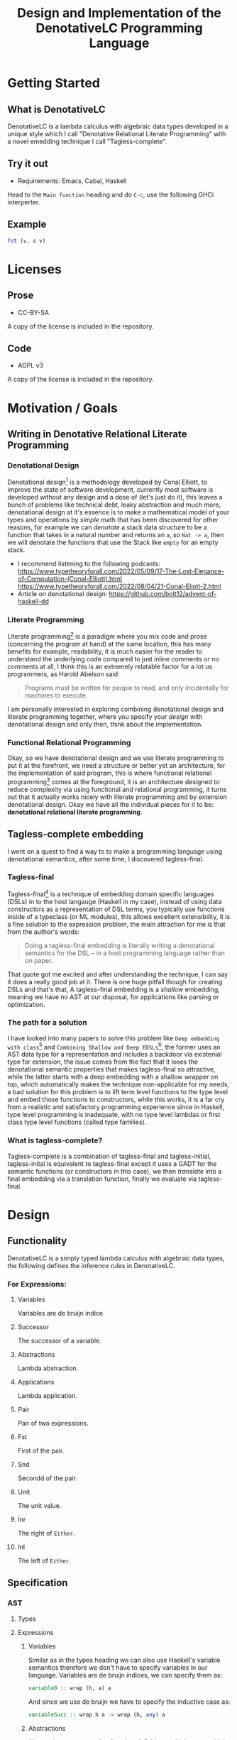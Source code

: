#+title: Design and Implementation of the DenotativeLC Programming Language

* Getting Started
** What is DenotativeLC
DenotativeLC is a lambda calculus with algebraic data types developed in a unique style which I call "Denotative Relational Literate Programming" with a novel emedding technique I call "Tagless-complete".
** Try it out
- Requirements:
  Emacs, Cabal, Haskell
Head to the ~Main function~ heading and do ~C-c~, use the following GHCi interperter.
** Example
#+begin_src haskell
fst (v, s v)

#+end_src
* Licenses
** Prose
- CC-BY-SA
A copy of the license is included in the repository.
** Code
- AGPL v3
A copy of the license is included in the repository.
* Motivation / Goals
** Writing in Denotative Relational Literate Programming
*** Denotational Design
Denotational design[fn:1] is a methodology developed by Conal Elliott, to improve the state of software development, currently most software is developed without any design and a dose of (let's just do it), this leaves a bunch of problems like technical debt, leaky abstraction and much more, denotational design at it's essence is to make a mathematical model of your types and operations by /simple/ math that has been discovered for other reasons, for example we can /denotate/ a stack data structure to be a function that takes in a natural number and returns an ~a~, so ~Nat -> a~, then we will denotate the functions that use the Stack like ~empty~ for an empty stack.
- I recommend listening to the following podcasts:
  https://www.typetheoryforall.com/2022/05/09/17-The-Lost-Elegance-of-Computation-(Conal-Elliott).html
  https://www.typetheoryforall.com/2022/08/04/21-Conal-Eliott-2.html
- Article on denotational design:
  https://github.com/bolt12/advent-of-haskell-dd
  
*** Literate Programming
Literate programming[fn:2] is a paradigm where you mix code and prose (concerning the program at hand) at the same location, this has many benefits for example, readability, it is much easier for the reader to understand the underlying code compared to just inline comments or no comments at all, I think this is an extremely relatable factor for a lot us programmers, as Harold Abelson said:
#+begin_quote
Programs must be written for people to read, and only incidentally for machines to execute.
#+end_quote
I am personally interested in exploring combining denotational design and literate programming together, where you specify your /design/ with denotational design and only then, think about the implementation.
*** Functional Relational Programming
Okay, so we have denotational design and we use literate programming to put it at the forefront, we need a structure or better yet an architecture, for the implementation of said program, this is where functional relational programming[fn:3]
comes at the foreground, it is an architecture designed to reduce complexity via using functional and relational programming, it turns out that it actually works nicely with literate programming and by extension denotational design.
Okay we have all the individual pieces for it to be: *denotational relational literate programming*.

** Tagless-complete embedding
I went on a quest to find a way to to make a programming language using denotational semantics, after some time, I discovered tagless-final.
*** Tagless-final
Tagless-final[fn:4] is a technique of embedding domain specific languages (DSLs) in to the host langauge (Haskell in my case), instead of using data constructors as a representation of DSL terms, you typically use functions inside of a typeclass (or ML modules), this allows excellent extensibility, it is a fine solution to the expression problem, the main attraction for me is that from the author's words:
#+begin_quote
Doing a tagless-final embedding is literally writing a denotational semantics for the DSL -- in a host programming language rather than on paper.
#+end_quote
That quote got me excited and after understanding the technique, I can say it does a really good job at it.
There is one huge pitfall though for creating DSLs and that's that, A tagless-final embedding is a /shallow/ embedding, meaning we have no AST at our disposal, for applications like parsing or optimization.
*** The path for a solution
I have looked into many papers to solve this problem like ~Deep embedding with class~[fn:5] and ~Combining Shallow and Deep EDSLs~[fn:6], the former uses an AST data type for a representation and includes a backdoor via existenial type for extension, the issue comes from the fact that it loses the denotational semantic properties that makes tagless-final so attractive, while the latter starts with a deep embedding with a shallow wrapper on top, which automatically makes the technique non-applicable for my needs, a bad solution for this problem is to lift term level functions to the type level and embed those functions to constructors, while this works, it is a far cry from a realistic and satisfactory programming experience since in Haskell, type level programming is inadequate, with no type level lambdas or first class type level functions (called type families).
*** What is tagless-complete?
Tagless-complete is a combination of tagless-final and tagless-initial, tagless-inital is equivalent to tagless-final except it uses a GADT for the semantic functions (or constructors in this case), we then /translate/ into a final embedding via a translation function, finally we evaluate via tagless-final.

* Design
** Functionality
DenotativeLC is a simply typed lambda calculus with algebraic data types, the following defines the inference rules in DenotativeLC.
*** For Expressions:
**** Variables
Variables are de bruijn indice.

[[file:static/img/var.png]]
**** Successor
The successor of a variable.
[[file:static/img/succ.png]]
**** Abstractions
Lambda abstraction.

[[file:static/img/lam.png]]
**** Applications
Lambda application.
[[file:static/img/app.png]]
**** Pair
Pair of two expressions.
[[file:static/img/pair.png]]
**** Fst
First of the pair.
[[file:static/img/fst.png]]
**** Snd
Secondd of the pair.
[[file:static/img/snd.png]]
**** Unit
The unit value.
[[file:static/img/unit.png]]
**** Inr
The right of ~Either~.
[[file:static/img/inr.png]]
**** Inl
The left of ~Either~.
[[file:static/img/inl.png]]
** Specification
*** AST
**** Types
**** Expressions
***** Variables
Similar as in the types heading we can also use Haskell's variable semantics therefore we don't have to specify variables in our language.
Variables are de bruijn indices, we can specify them as:
#+begin_src haskell
variable0 :: wrap (h, a) a
#+end_src
And since we use de bruijn we have to specify the inductive case as:
#+begin_src haskell
variableSucc :: wrap h a -> wrap (h, any) a
#+end_src
***** Abstractions
Abstractions correspond to function definitions, which we can think of as a function that takes an indentifier and an expression:
#+begin_src haskell
abstraction :: wrap (env, a) b -> wrap env (a -> b)
#+end_src
***** Application
Application is just function application and can be specified as:
#+begin_src haskell
application :: wrap env (a -> b) -> wrap env a -> wrap env b
#+end_src
***** Pair
Pair is the combination of two types, in Haskell it is the ~(,)~ type.
#+begin_src haskell
pair :: wrap env a -> wrap env b -> wrap env (a, b)
#+end_src
***** Fst
fst is grabbing the first value of the pair type.
#+begin_src haskell
fst :: wrap env (a, b) -> wrap env a
#+end_src
***** Snd
Snd is identical to Fst except it grabs the second value.
#+begin_src haskell
snd :: wrap env (a, b) -> wrap env b
#+end_src
***** Unit
Unit is the terminal object of the CCC, we can describe the function as:
#+begin_src haskell
unit :: wrap env ()
#+end_src
***** Inl
~inl~ comes from /co/-cartesisan, it is the dual of cartesian, in category theory we can easily receieve a dual from just flipping the arrows, this is an example of that, instead of the pair type we get ~Either~.
#+begin_src haskell
inl :: wrap h a -> wrap h (Either a b)
#+end_src
***** Inr
~inr~ is the right side equivalent to ~inl~.
#+begin_src haskell
inr :: wrap h b -> wrap h (Either a b)
#+end_src
*** Parser
The parser is another common component of a programming language, in DenotativeLC, with parser combinators we can build smaller parsers into one big one therefore simplifying my work so that I only need need to specify one function but first we need to build a parser type that we will use.
***** Parser type
The following is a parser type with ~Void~ for errors and ~String~ being the streaming type, ~Parsec~ comes from the Megaparsec library.
#+begin_src haskell
type Parser = Parsec Void String
#+end_src
***** Parsing specification
We can easily specify a single function from the combined lower level parsers with the following:
#+begin_src haskell
parseDenotativeLC :: Parser (wrap h a)

#+end_src
*** Evaluator
The evaluator is a function that evaluates terms in the closed term
#+begin_src haskell
eval :: wrap () a -> a
#+end_src
*** The full picture
The full API:
#+begin_src haskell
wrap env a
variable0 :: wrap (env, a) a
variableSucc :: wrap env a -> wrap (env, any) a
application :: wrap env (a -> b) -> wrap env a -> wrap env b
abstraction :: wrap (env, a) b -> wrap env (a -> b)
pair :: wrap env a -> wrap env b -> wrap env (a, b)
fst :: wrap env (a, b) -> wrap env a
snd :: wrap env (a, b) -> wrap env b
unit :: wrap env ()
inl :: wrap h a -> wrap h (Either a b)
inr :: wrap h b -> wrap h (Either a b)
parseDenotativeLC :: Parser (wrap h a)
eval :: wrap () a -> a  
#+end_src

** Denotation
We are going to make semantic functions that map the lambda calculus world to /a/ closed cartesian category[fn:7], first we have to define the semantic domain though. 
*** AST
Note: we are building a denotation with the environment being tuples instead of a type-level list since that is much simpler to reason with (it's also the way I started it before switching).
**** Types
***** The Semantic Domain: The Functor Category
You can pick any closed cartesian category really but the functor category is simple, so it works out.
So let's model it.
#+begin_src haskell
⟦_⟧ :: Lambda (wrap a b) => wrap a b -> (a -> b)
#+end_src
**** Expressions
***** Variables
****** exr
In compiling to categories exr, correspond to the ~snd~ function in a pair, it's in the cartesian part of the CCC, it's defined as:
#+begin_src haskell
exr (a, b) = b
#+end_src
****** exl
~exl~ corresponds to fst and it's defined as:
#+begin_src haskell
exl (a, b) = a
#+end_src
****** Typing context
Typing context is a tuple that contains the term and it's type, it looks like this: ~ℾ~.
****** (.)
Simple composition.
The composition primitive is necessary for a category to be a category so we can use this primitive.
****** Back to variables
Generally variabels correspond to identity, ~id~ but since we have the typing environment, it infact corresponds to ~exr~.
#+begin_src haskell
⟦variables0⟧ = exr
#+end_src
We also have to inductive case to worry about, which can be defined beautifully as:
#+begin_src haskell
⟦variablesSucc e1⟧ = ⟦e1⟧ . exl 
#+end_src

***** Abstractions
****** Curry
Curry is a higher-order function that takes in a function: ~(a, b) -> c~ and curries it to be: ~a -> b -> c~.
It's notion in the CCC is the closed part focusing on the expontential type (the function type).
****** Back to the abstraction function
Abstraction in the tagless-final paper is just curry but it's type arguments ~a~ and ~b~ are flipped, I prefer to use the curry semantics, rather than add new functions, so we must consider that the typing context is unsual where the type identifer is the first and the added argument is the second.
exl extracts the first element of the tuple and we use the second argument of abstraction to apply the function therefore we gat a function ~a -> b~.
#+begin_src haskell
⟦abstraction e1⟧ = curry ⟦e1⟧
#+end_src
***** Applications
****** △ operator

The ~△~ operator takes in two terms and constructs a function that is a tuple of those functions, we can specify it as:
#+begin_src haskell
f ~△ g = \x -> (f x, g x)
#+end_src
It's notion is in cartesian part of CCC and it's the introduction form, cartesian adds products to the category.

****** apply
~apply~ is a function that takes in a tuple and apply's the first term to the
second.
~apply~ is in the closed part of CCC.
****** Back to application
We have what we need to make denotation.
#+begin_src haskell
⟦application a b⟧ = apply . ⟦a⟧ △ ⟦b⟧
#+end_src
***** Pair
The ~△~ corresponds perfectly as the introduction form to the pair.
#+begin_src haskell
⟦pair e1 e2⟧ = ⟦e1⟧ △ ⟦e2⟧
#+end_src
All the functions concerning products is the cartesian part of the CCC, which has introduction and projections.
***** Fst
Fst is exl.

#+begin_src haskell
⟦fst e1⟧ = exl ⟦e1⟧  
#+end_src
***** Snd

Snd is exr
#+begin_src haskell
⟦snd e1⟧ = exr ⟦e1⟧  
#+end_src
***** Unit
The ~unit~ function corresponds to the ~it~ function earlier.
#+begin_src haskell
⟦unit e1⟧ = it ⟦e1⟧
#+end_src
***** Inl
~inl~ and ~inr~ have identical representations therefore their denotations are simple.
#+begin_src haskell
⟦inl e1⟧ = inl ⟦e1⟧
#+end_src
***** Inr
#+begin_src haskell
⟦inr e1⟧ = inr ⟦e1⟧
#+end_src
*** Parsing
Considering, Megaparsec (the library that am using) does not have a denotation in their documentation, I can not in good conscience give a denotation to the parsing function at hand.
*** Evaluator
The evaluator (for evaluation rather pretty-printing or other purposes) takes in expressions in closed terms meaning only well-typed, we can define the function by applying the argument to unit.
#+begin_src haskell
⟦eval e⟧ = ⟦e⟧ ()
#+end_src
*** The full picture
This shows the complete denotation, I think it shows the beauty and elegance of denotational design, combined with literate programming.
#+begin_src haskell
⟦_⟧ :: Lambda (wrap a b) => wrap a b -> (a -> b)
⟦variables0⟧ = exr
⟦abstraction e1⟧ = curry ⟦e1⟧
⟦variablesSucc e1⟧ = ⟦e1⟧ . exl   
⟦application a b⟧ = apply . ⟦a⟧ △ ⟦b⟧
⟦pair e1 e2⟧ = ⟦e1⟧ △ ⟦e2⟧
⟦fst e1⟧ = exl ⟦e1⟧
⟦snd e1⟧ = exr ⟦e1⟧
⟦unit e1⟧ = it ⟦e1⟧
⟦inl e1⟧ = inl ⟦e1⟧
⟦inr e1⟧ = inr ⟦e1⟧
⟦eval e⟧ = ⟦e⟧ ()  
#+end_src
* Implementation
** Infrastructure
*** Add libraries
Run bash to install MegaParsec.
#+begin_src bash
cabal install --lib megaparsec
#+end_src
*** Language extensions
Am using advanced GHC extensions to mostly compute at the type level per the requirements of Denotative embedding.
#+NAME: extensions
#+begin_src haskell :results silent
:set -XPartialTypeSignatures
:set -XScopedTypeVariables
:set -XOverloadedStrings
:set -XQuasiQuotes
:set -XTemplateHaskell
:set -XTypeFamilies
:set -XPartialTypeSignatures
:set -XUndecidableInstances
:set -XPolyKinds
:set -XStandaloneDeriving
:set -XGADTs
:set -XAllowAmbiguousTypes
:set -XDataKinds
:set -XRankNTypes  
#+end_src

*** Imports
**** Load imports
GHCi requires us to load imports before using them.
#+NAME: load-imports
#+begin_src haskell :noresults silent :tangle no
:set -package base
:set -package megaparsec
#+end_src

Importing a parser library and type level programming libraries.
#+NAME: imports
#+begin_src haskell :results silent
import Text.Megaparsec
import Text.Megaparsec.Char
import Data.Void  
#+end_src

*** Multi-line
This options allows literate programming with Haskell to be much better where it allows to make multi-line functions, (org-babel connects to ghci).
#+NAME: multi-line
#+begin_src haskell :results silent
:set +m
#+end_src
*** Evaluate everything

*** Main function
#+begin_src haskell :noweb yes :tangle yes
:{
module DenotativeLC where
:}
<<extensions>>
<<load-imports>>
<<imports>>  
<<multi-line>>  
<<category-classes>>
<<ast-class>>
<<category-instances>>
<<reader>>
<<ast-instance>>
<<eval>>
<<parser>>
<<translator>>
:{
main :: IO ()
main = do
   line <- getLine
   case parse parseDenotativeLC "" line of
     Right t -> do
       let val = cps t (const undefined)
       let evaluated = eval $ toFinal val
       print evaluated
       main
     Left err -> print err
:}  
#+end_src



** Essential State
*** Types
**** Function type
The main type that we are going to use is the function type ~(->)~, it comes built in with Haskell.
*** Relations
In the out of the tar pit paper, the authors suggest only using relations and more generally the relational algebra for the state part of a program, we adhere to the paper by using record types analogously as relations.
As I said before, record types in Haskell can be analogous to relations (tables in SQL), infact, this approach is used in Persistent which is the most popular ORM in Haskell and the native Haskell database Project-M36 (check this project out, it's really underrated).
The main relation is the ~R~ relation which has one pair, ~unR~ is the attribute's name and it's type is the function type.
Using the deriving functionality we can show that ~Reader~ is actually the /a/ closed bicartesian category.
Let's define it:

#+NAME: reader
#+begin_src haskell 
newtype Reader h a = MkReader {unReader :: h -> a} deriving (Category, Cartesian, CoCartesian, Closed, Terminal)
#+end_src

#+RESULTS: reader


The ~R~ relation is actually isomorphic to the function type since they are representially the same.

** Essential Logic
*** AST
**** Classes
***** Category
First things first, we should show that Reader is actually a bi-cartesian closed category.
#+NAME: category-classes
#+begin_src haskell :results silent 
:{
class Category wrap where
  id' :: wrap a a
  (<<) :: (wrap b c) -> (wrap a b) -> (wrap a c)
class Cartesian wrap where
  triangle :: (wrap a c) -> (wrap a d) -> (wrap a (c, d))
  exl :: wrap (a, b) a
  exr :: wrap (a, b) b
class CoCartesian wrap where
  inl :: wrap h a -> wrap h (Either a b)
  inr :: wrap h b -> wrap h (Either a b)

class Closed wrap where
  apply :: wrap ((a -> b), a) b
  curry' :: (wrap (a, b)  c) -> (wrap a (b -> c))
  uncurry' :: (wrap a (b -> c)) -> (wrap (a, b) c)

class Terminal wrap where
  it' :: a `wrap` ()
:}
#+end_src

***** AST
We can now finally make a typeclass to represent each term in our language, we are using HOAS.W
e can use the homomorphism principle to show the denotation more clearly.
#+NAME: ast-class
#+begin_src haskell
class (Category wrap, Cartesian wrap, CoCartesian wrap, Closed wrap, Terminal wrap) => AST wrap where
  variable0 :: wrap (h, a) a
  variableSucc :: wrap h a -> wrap (h, any) a
  abstraction :: wrap (h, a) b -> wrap h (a -> b)
  application :: wrap h (a -> b) -> wrap h a -> wrap h b
  pair :: wrap h a -> wrap h b -> wrap h (a, b)
  fst' :: wrap h (a, b) -> wrap h a
  snd' :: wrap h (a, b) -> wrap h b
  unit :: wrap h ()
  inl' :: wrap h a -> wrap h (Either a b)
  inr' :: wrap h b -> wrap h (Either a b)
-- Necessary comment for the where clause to be closed, ob-haskell should be improved :)
#+end_src

#+RESULTS:

**** Instances and Semantic Functions
***** Category
Since ~(->)~ and Reader are isomorphic, we can write instances of ~(->)~ and use the deriving machinery to get it for free for ~Reader~.
#+NAME: category-instances
#+begin_src haskell :results silent
:{
instance Category (->) where
  id' =  id
  (<<) =  (.)
instance Cartesian (->) where
  triangle f g = \x -> (f x, g x)
  exl = fst
  exr = snd
instance CoCartesian (->) where
  inl e = \h -> Left (e h)
  inr e = \h -> Right (e h)
instance Closed (->) where
  apply (f, x) = f x
  curry' = curry 
  uncurry' = uncurry
instance Terminal (->) where
  it' = \a -> ()
:}
#+end_src

***** AST
Now that we have sufficiently shown that DenotativeLC corresponds to a closed bi-cartesisan category, we can make a tagless-final typeclass for the AST.
#+NAME: ast-instance
#+begin_src haskell
fe1 e1 = \x -> (unReader e1 x)
fe2 e2 = \x -> (unReader e2 x)
:{
instance AST Reader where
  variable0 = MkReader snd
  variableSucc v = MkReader $ unReader v . fst
  abstraction e1 = MkReader $ curry (unReader e1)
  application e1 e2 = MkReader $ apply . (triangle (fe1 e1) (fe2 e2))
  pair e1 e2 = MkReader $ triangle (fe1 e1) (fe2 e2)
  fst' e1 = MkReader $ \h -> fst $ (unReader e1 h)
  snd' e1 = MkReader $ \h -> snd $ (unReader e1 h)
  unit = MkReader $ it'
  inl' f = MkReader $ (\env -> Left (unReader f env))  
  inr' f = MkReader $ (\env -> Right (unReader f env))
:}
--       
#+end_src
#+RESULTS: ast-instance

*** Evaluator
Evaluation is simple with just the function:
#+NAME: eval
#+begin_src haskell
eval e = unReader e ()
#+end_src

#+RESULTS:

** Accidental State And Control
** Other (Interfacing)
*** Parser
To be able to parse, we need to have a an AST representation which tagless-final does not have, (remember we are using functions instead of constructors).
Am going to use a GADT as an initial encoding, after that use Dynamic to fix type differences and only then can we move to functions and tagless-final.
**** Tree representation
~Initial~ is the GADT that I was talking about, it is nearly equivalent to the AST typeclass except we have constructors instead of functions.
#+NAME: initial
#+begin_src haskell
:{
data Final h a where
  Unit3 :: Final h a
  Unit2 :: Final h ()
  
data Initial i h a where
  Eval :: i h a -> Initial i h a
  Variable :: Initial i (h, a) a
  VariableSucc :: Initial i h a -> Initial i (h, any) a
  Abstraction :: Initial i (h, a) b -> Initial i h (a -> b)
  Application :: Initial i h (a -> b) -> Initial i h a -> Initial i h b
  Pair :: Initial i h a -> Initial i h b -> Initial i h (a, b)
  Fst :: Initial i h (a, b) -> Initial i h a
  Snd :: Initial i h (a, b) -> Initial i h b
  Unit :: Initial i h ()
  Inl :: Initial i h a -> Initial i h (Either a b)
  Inr :: Initial i h b -> Initial i h (Either a b)

:}
--

#+end_src

#+RESULTS: initial

#+RESULTS:
**** Hiding the type paremeters
We need to hide the type parameters to be able to easily combine parsers, we can do that via an existential type.
#+NAME: exist
#+begin_src haskell :noweb yes
<<initial>>
:{
data Exists where
  Symantic :: forall i h a. Initial i h a -> Exists
-- deriving instance (Show Exists)  
:}
--
#+end_src

#+RESULTS: exist

#+RESULTS:

We also need an eliminator to get that type back.
#+NAME: cps
#+begin_src haskell
:{
cps :: Exists -> (forall i h a. Initial i h a -> r) -> r
cps (Symantic t) k = k t
:} 
#+end_src

#+RESULTS:

**** Back to parser
Simple parser combinations, we are not using the R type but instead we are overloading the operations
#+NAME: parser
#+begin_src haskell :noweb yes
<<exist>>
<<cps>>
data Wrap a = A a | B a | C a | D a | F a
:{
type Parser = Parsec Void String  
-- parseVar :: Parser Exists
-- parseVar = string "v" *> pure (Symantic Variable)
parseVar :: Parser Exists
parseVar = string "v" *> pure (Symantic Variable)


parseVariableSucc = do
  string "s"
  i <- parseVar <|> parseVariableSucc
  let b = cps i (const Variable)
  pure (Symantic (VariableSucc b))
  
parseAbstraction :: Parser Exists
parseAbstraction = do
 char '\\'
 space1
 v <- parseVar
 let b = cps v (const Variable)
 char '.'
 pure (Symantic (Abstraction b))
  
parseApplication :: Parser Exists 
parseApplication = do
  a <- parseAbstraction
  b  <- parseVar
  let (x, y) = (cps a (const undefined), cps b (const undefined))
  pure (Symantic (Application x y))

parsePair :: Parser Exists
parsePair = do
  char '('
  space1
  a <- parseDenotativeLC
  let b = cps a (const undefined)
  char ','
  space1
  c <- parseDenotativeLC
  let d = cps c (const undefined)
  char ')'
  pure (Symantic (Pair b d))
  
  
parseFst :: Parser Exists
parseFst = do
  pair <- parsePair
  let a = cps pair (const undefined)
  pure (Symantic (Fst a))

parseSnd :: Parser Exists  
parseSnd = parseFst  
  
parseUnit :: Parser Exists
parseUnit = string "unit" *> pure (Symantic Unit)

parseInl :: Parser Exists
parseInl = do
  string "left"
  space1
  a <- parseDenotativeLC
  let b = cps a (const undefined)
  pure (Symantic (Inl b))
  
parseInr :: Parser Exists
parseInr = do
  string "right"
  space1
  a <- parseDenotativeLC
  let b = cps a (const undefined)
  pure (Symantic (Inl b))

parseDenotativeLC :: Parser Exists
parseDenotativeLC = parseVar <|> parseVariableSucc <|> parseAbstraction <|> parseApplication <|> parsePair <|> parseFst <|> parseSnd <|> parseInl <|> parseInr
:}
#+end_src

#+RESULTS: parser



**** Translation to tagless-final (Translator)
Now that we have an AST, we can then use tagless-final, we just have to translate the initial to the final first.
#+NAME: translator
#+begin_src haskell
:{
toFinal :: AST wrap => forall h a. Initial wrap h a -> wrap h a
toFinal (Eval i) = i
toFinal (Variable) = variable0
toFinal (VariableSucc a) = variableSucc (toFinal a)
toFinal (Application a b) = application (toFinal a) (toFinal b)
toFinal (Abstraction a) = abstraction (toFinal a)
toFinal (Pair a b) = pair (toFinal a) (toFinal b)
toFinal (Fst a) = fst' (toFinal a)
toFinal (Snd b) = snd' (toFinal b)
toFinal (Unit) = unit
toFinal (Inl a) = inl' (toFinal a) 
toFinal (Inr a) = inr' (toFinal a)   
:}
#+end_src

* Footnotes
[fn:1]: https://www.typetheoryforall.com/2022/08/04/21-Conal-Eliott-2.html
[fn:2]: https://en.wikipedia.org/wiki/Literate_programming 
[fn:3]: https://okmij.org/ftp/tagless-final/course/lecture.pdf 
[fn:4]: https://curtclifton.net/papers/MoseleyMarks06a.pdf 
[fn:5]: https://dl.acm.org/doi/10.1007/978-3-031-21314-4_3 
[fn:6]: https://emilaxelsson.github.io/documents/svenningsson2013combining.pdf 
[fn:7]: https://keikun555.github.io/documents/lambda.pdf

